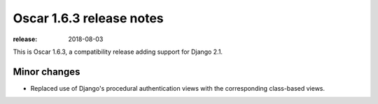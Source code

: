 =========================
Oscar 1.6.3 release notes
=========================

:release: 2018-08-03

This is Oscar 1.6.3, a compatibility release adding support for Django 2.1.

Minor changes
~~~~~~~~~~~~~

- Replaced use of Django's procedural authentication views with the corresponding
  class-based views.
